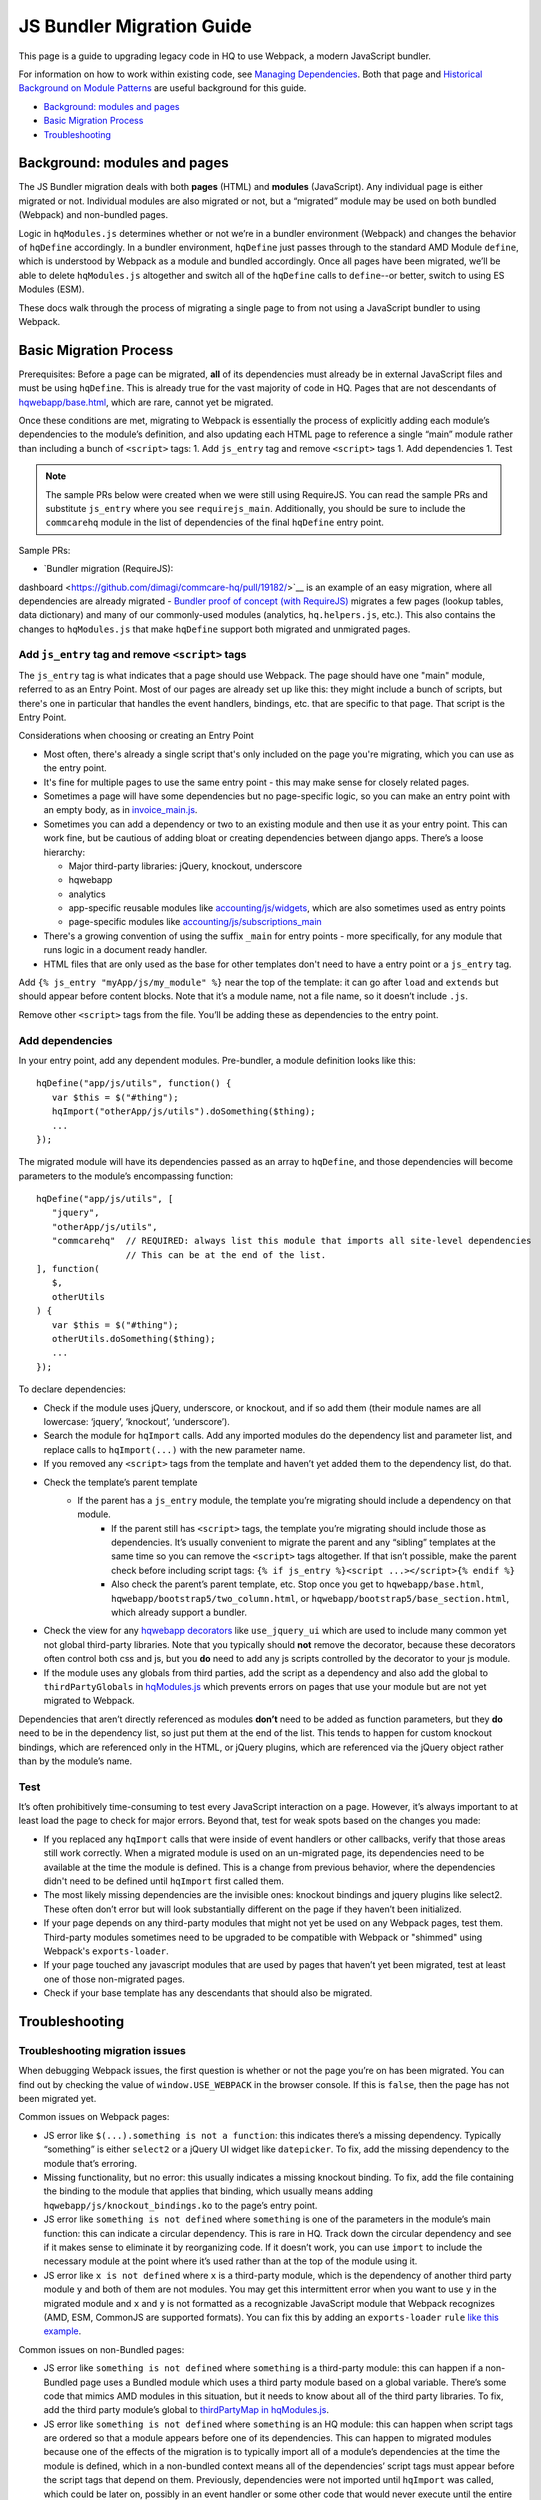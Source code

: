 JS Bundler Migration Guide
===========================

This page is a guide to upgrading legacy code in HQ to use Webpack, a modern JavaScript bundler.

For information on how to work within existing code, see `Managing
Dependencies <https://github.com/dimagi/commcare-hq/blob/master/docs/js-guide/dependencies.rst>`__.
Both that page and `Historical Background on Module
Patterns <https://github.com/dimagi/commcare-hq/blob/master/docs/js-guide/module-history.rst>`__
are useful background for this guide.

-  `Background: modules and pages <#background-modules-and-pages>`__
-  `Basic Migration Process <#basic-migration-process>`__
-  `Troubleshooting <#troubleshooting>`__

Background: modules and pages
-----------------------------

The JS Bundler migration deals with both **pages** (HTML) and **modules**
(JavaScript). Any individual page is either migrated or not. Individual
modules are also migrated or not, but a “migrated” module may be used on
both bundled (Webpack) and non-bundled pages.

Logic in ``hqModules.js`` determines whether or not we’re in a bundler
environment (Webpack) and changes the behavior of
``hqDefine`` accordingly. In a bundler environment, ``hqDefine`` just passes
through to the standard AMD Module ``define``, which is understood by
Webpack as a module and bundled accordingly.
Once all pages have been migrated, we’ll be able to delete
``hqModules.js`` altogether and switch all of the ``hqDefine`` calls to
``define``--or better, switch to using ES Modules (ESM).

These docs walk through the process of migrating a single page to
from not using a JavaScript bundler to using Webpack.

Basic Migration Process
-----------------------

Prerequisites: Before a page can be migrated, **all** of its
dependencies must already be in external JavaScript files and must be
using ``hqDefine``. This is already true for the vast majority of code
in HQ. Pages that are not descendants of
`hqwebapp/base.html <https://github.com/dimagi/commcare-hq/tree/master/corehq/apps/hqwebapp/templates/hqwebapp/base.html>`__,
which are rare, cannot yet be migrated.

Once these conditions are met, migrating to Webpack is essentially the
process of explicitly adding each module’s dependencies to the module’s
definition, and also updating each HTML page to reference a single
“main” module rather than including a bunch of ``<script>`` tags: 1. Add
``js_entry`` tag and remove ``<script>`` tags 1. Add dependencies
1. Test

.. note::
    The sample PRs below were created when we were still using RequireJS.
    You can read the sample PRs and substitute ``js_entry`` where you see
    ``requirejs_main``. Additionally, you should be sure to include the ``commcarehq``
    module in the list of dependencies of the final ``hqDefine`` entry point.


Sample PRs:

- `Bundler migration (RequireJS):
dashboard <https://github.com/dimagi/commcare-hq/pull/19182/>`__ is an
example of an easy migration, where all dependencies are already
migrated
- `Bundler proof of
concept (with RequireJS) <https://github.com/dimagi/commcare-hq/pull/18116>`__ migrates a
few pages (lookup tables, data dictionary) and many of our commonly-used
modules (analytics, ``hq.helpers.js``, etc.). This also contains the
changes to ``hqModules.js`` that make ``hqDefine`` support both migrated
and unmigrated pages.

Add ``js_entry`` tag and remove ``<script>`` tags
~~~~~~~~~~~~~~~~~~~~~~~~~~~~~~~~~~~~~~~~~~~~~~~~~~~~~~~

The ``js_entry`` tag is what indicates that a page should use
Webpack. The page should have one "main" module, referred to as an Entry Point.
Most of our pages are already set up like this: they might include a bunch of scripts, but
there's one in particular that handles the event handlers, bindings,
etc. that are specific to that page. That script is the Entry Point.

Considerations when choosing or creating an Entry Point

- Most often, there's already a single script that's only included on the page you're
  migrating, which you can use as the entry point.
- It's fine for multiple pages to use the same entry point
  - this may make sense for closely related pages.
- Sometimes a page will have some dependencies
  but no page-specific logic, so you can make an entry point with an empty body, as in
  `invoice_main.js <https://github.com/dimagi/commcare-hq/commit/d14ba14f13d7d44e3a96940d2c72d2a1b918534d#diff-b81a32d5fee6a9c8af07b189c6a5693e>`__.
- Sometimes you can add a dependency or two to an existing module and
  then use it as your entry point. This can work fine, but be cautious of
  adding bloat or creating dependencies between django apps. There’s a
  loose hierarchy:

  - Major third-party libraries: jQuery, knockout, underscore
  - hqwebapp
  - analytics
  - app-specific reusable modules like `accounting/js/widgets <https://github.com/dimagi/commcare-hq/blob/master/corehq/apps/accounting/static/accounting/js/widgets.js>`__, which are also sometimes used as entry points
  - page-specific modules like `accounting/js/subscriptions_main <https://github.com/dimagi/commcare-hq/blob/master/corehq/apps/accounting/static/accounting/js/subscriptions_main.js>`__
- There's a growing convention of using the suffix ``_main`` for entry points - more specifically, for any module that runs logic in a document ready handler.
- HTML files that are only used as the base for other templates don't need to have a entry point or a ``js_entry`` tag.

Add ``{% js_entry "myApp/js/my_module" %}`` near the top of the
template: it can go after ``load`` and ``extends`` but should appear
before content blocks. Note that it’s a module name, not a file name, so
it doesn’t include ``.js``.

Remove other ``<script>`` tags from the file. You’ll be adding these as
dependencies to the entry point.

Add dependencies
~~~~~~~~~~~~~~~~

In your entry point, add any dependent modules. Pre-bundler, a module
definition looks like this:

::

   hqDefine("app/js/utils", function() {
      var $this = $("#thing");
      hqImport("otherApp/js/utils").doSomething($thing);
      ...
   });

The migrated module will have its dependencies passed as an array to
``hqDefine``, and those dependencies will become parameters to the
module’s encompassing function:

::

   hqDefine("app/js/utils", [
      "jquery",
      "otherApp/js/utils",
      "commcarehq"  // REQUIRED: always list this module that imports all site-level dependencies
                    // This can be at the end of the list.
   ], function(
      $,
      otherUtils
   ) {
      var $this = $("#thing");
      otherUtils.doSomething($thing);
      ...
   });

To declare dependencies:

- Check if the module uses jQuery, underscore, or knockout, and if so add them (their module names are all lowercase: ‘jquery’, ‘knockout’, ‘underscore’).
- Search the module for ``hqImport`` calls. Add any imported modules do the dependency list and
  parameter list, and replace calls to ``hqImport(...)`` with the new parameter name.
- If you removed any ``<script>`` tags from the template
  and haven’t yet added them to the dependency list, do that.
- Check the template’s parent template
    - If the parent has a ``js_entry`` module, the template you’re migrating should include a dependency on that module.
       - If the parent still has ``<script>`` tags, the template
         you’re migrating should include those as dependencies. It’s usually
         convenient to migrate the parent and any “sibling” templates at the same
         time so you can remove the ``<script>`` tags altogether. If that isn’t
         possible, make the parent check before including script tags:
         ``{% if js_entry %}<script ...></script>{% endif %}``
       - Also check the parent’s parent template, etc. Stop once you get to
         ``hqwebapp/base.html``, ``hqwebapp/bootstrap5/two_column.html``, or
         ``hqwebapp/bootstrap5/base_section.html``, which already support a bundler.
-  Check the view for any `hqwebapp
   decorators <https://github.com/dimagi/commcare-hq/blob/master/corehq/apps/hqwebapp/decorators.py>`__
   like ``use_jquery_ui`` which are used to include many common yet not
   global third-party libraries. Note that you typically should **not**
   remove the decorator, because these decorators often control both css
   and js, but you **do** need to add any js scripts controlled by the
   decorator to your js module.
-  If the module uses any globals from third parties, add the script as
   a dependency and also add the global to ``thirdPartyGlobals`` in
   `hqModules.js <https://github.com/dimagi/commcare-hq/blob/master/corehq/apps/hqwebapp/static/hqwebapp/js/hqModules.js>`__
   which prevents errors on pages that use your module but are not yet
   migrated to Webpack.

Dependencies that aren’t directly referenced as modules **don’t** need
to be added as function parameters, but they **do** need to be in the
dependency list, so just put them at the end of the list. This tends to
happen for custom knockout bindings, which are referenced only in the
HTML, or jQuery plugins, which are referenced via the jQuery object
rather than by the module’s name.

Test
~~~~

It’s often prohibitively time-consuming to test every JavaScript
interaction on a page. However, it’s always important to at least load
the page to check for major errors. Beyond that, test for weak spots
based on the changes you made:

- If you replaced any ``hqImport`` calls
  that were inside of event handlers or other callbacks, verify that those
  areas still work correctly. When a migrated module is used on an
  un-migrated page, its dependencies need to be available at the time the
  module is defined. This is a change from previous behavior, where the
  dependencies didn't need to be defined until ``hqImport`` first called
  them.
- The most likely missing dependencies are the
  invisible ones: knockout bindings and jquery plugins like select2. These
  often don’t error but will look substantially different on the page if
  they haven’t been initialized.
- If your page depends on any third-party
  modules that might not yet be used on any Webpack pages, test them.
  Third-party modules sometimes need to be upgraded to be compatible with Webpack
  or "shimmed" using Webpack's ``exports-loader``.
- If your page touched any javascript modules that are used
  by pages that haven’t yet been migrated, test at least one of those
  non-migrated pages.
- Check if your base template has any descendants that should also be migrated.

Troubleshooting
---------------

Troubleshooting migration issues
~~~~~~~~~~~~~~~~~~~~~~~~~~~~~~~~

When debugging Webpack issues, the first question is whether or not
the page you’re on has been migrated. You can find out by checking the
value of ``window.USE_WEBPACK`` in the browser console. If this is ``false``,
then the page has not been migrated yet.

Common issues on Webpack pages:

- JS error like
  ``$(...).something is not a function``: this indicates there’s a missing
  dependency. Typically “something” is either ``select2`` or a jQuery UI
  widget like ``datepicker``. To fix, add the missing dependency to the
  module that’s erroring.
- Missing functionality, but no error: this
  usually indicates a missing knockout binding. To fix, add the file
  containing the binding to the module that applies that binding, which
  usually means adding ``hqwebapp/js/knockout_bindings.ko`` to the page’s entry point.
- JS error like ``something is not defined`` where
  ``something`` is one of the parameters in the module’s main function:
  this can indicate a circular dependency. This is rare in HQ. Track down
  the circular dependency and see if it makes sense to eliminate it by
  reorganizing code. If it doesn’t work, you can use
  ``import`` to include the necessary module at the point where it’s used rather than
  at the top of the module using it.
- JS error like ``x is not defined``
  where ``x`` is a third-party module, which is the dependency of another
  third party module ``y`` and both of them are not modules. You
  may get this intermittent error when you want to use ``y`` in the
  migrated module and ``x`` and ``y`` is not formatted as a recognizable JavaScript module that
  Webpack recognizes (AMD, ESM, CommonJS are supported formats). You can fix this by adding
  an ``exports-loader`` ``rule`` `like this example <https://github.com/dimagi/commcare-hq/blob/e0b722c61e63b5878759d545282178ae374695e9/webpack/webpack.common.js#L70-L80>`__.

Common issues on non-Bundled pages:

- JS error like
  ``something is not defined`` where ``something`` is a third-party
  module: this can happen if a non-Bundled page uses a Bundled module
  which uses a third party module based on a global variable. There’s some
  code that mimics AMD modules in this situation, but it needs to know
  about all of the third party libraries. To fix, add the third party
  module’s global to `thirdPartyMap in
  hqModules.js <https://github.com/dimagi/commcare-hq/commit/85286460a8b08812f82d6709c161b259e77165c4#diff-73c73327e873d0e5f5f4e17c3251a1ceR57>`__.
- JS error like ``something is not defined`` where ``something`` is an
  HQ module: this can happen when script tags are ordered so that a module
  appears before one of its dependencies. This can happen to migrated
  modules because one of the effects of the migration is to typically
  import all of a module’s dependencies at the time the module is defined,
  which in a non-bundled context means all of the dependencies’ script
  tags must appear before the script tags that depend on them. Previously,
  dependencies were not imported until ``hqImport`` was called, which
  could be later on, possibly in an event handler or some other code that
  would never execute until the entire page was loaded. To fix, try
  reordering the script tags.
